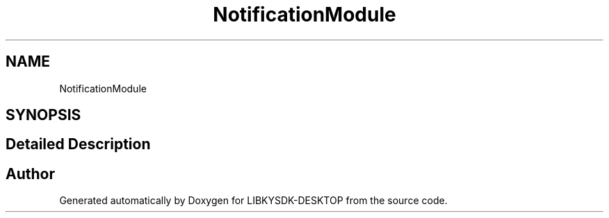 .TH "NotificationModule" 3 "Fri Sep 8 2023" "Version version:2.3" "LIBKYSDK-DESKTOP" \" -*- nroff -*-
.ad l
.nh
.SH NAME
NotificationModule
.SH SYNOPSIS
.br
.PP
.SH "Detailed Description"
.PP 

.SH "Author"
.PP 
Generated automatically by Doxygen for LIBKYSDK-DESKTOP from the source code\&.
